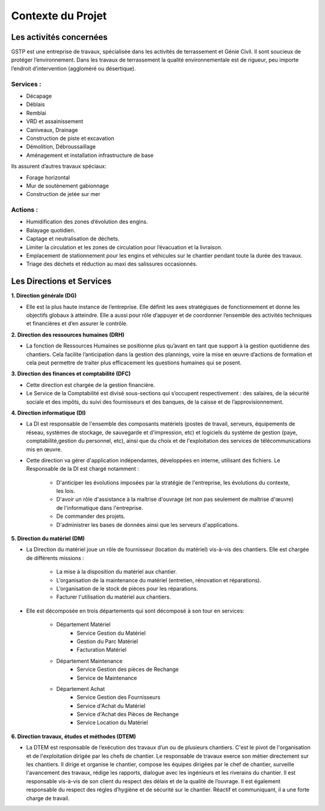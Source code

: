 ==================
Contexte du Projet
==================

Les activités concernées
########################

GSTP est une entreprise de travaux, spécialisée dans les activités de terrassement et Génie Civil. Il sont soucieux de protéger l’environnement. Dans les travaux de terrassement la qualité environnementale est de rigueur, peu importe l’endroit d’intervention (aggloméré ou désertique).

Services :
----------
- Décapage
- Déblais
- Remblai
- VRD et assainissement
- Caniveaux, Drainage
- Construction de piste et excavation
- Démolition, Débroussaillage
- Aménagement et installation infrastructure de base

Ils assurent d’autres travaux spéciaux:

- Forage horizontal
- Mur de soutènement gabionnage
- Construction de jetée sur mer

Actions :
---------
- Humidification des zones d’évolution des engins.
- Balayage quotidien. 
- Captage et neutralisation de déchets. 
- Limiter la circulation et les zones de circulation pour l’évacuation et la livraison.
- Emplacement de stationnement pour les engins et véhicules sur le chantier pendant toute la durée des travaux. 
- Triage des déchets et réduction au maxi des salissures occasionnés. 

Les Directions et Services
##########################

**1. Direction générale (DG)**

- Elle est la plus haute instance de l’entreprise. Elle définit les axes stratégiques de fonctionnement et donne les objectifs globaux à atteindre. Elle a aussi pour rôle d’appuyer et de coordonner l’ensemble des activités techniques et financières et d’en assurer le contrôle. 

**2. Direction des ressources humaines (DRH)**

- La fonction de Ressources Humaines se positionne plus qu’avant en tant que support à la gestion quotidienne des 	chantiers. Cela facilite l’anticipation dans la gestion des plannings, voire la mise en œuvre d’actions de formation et cela peut permettre de traiter plus efficacement les questions humaines qui se posent.

**3. Direction des finances et comptabilité (DFC)**

- Cette direction est chargée de la gestion financière.
- Le Service de la Comptabilité est divisé sous-sections qui s’occupent respectivement : des salaires, de la sécurité sociale et des impôts, du suivi des fournisseurs et des banques, de la caisse et de l’approvisionnement.

**4. Direction informatique (DI)**

- La DI est responsable de l'ensemble des composants matériels (postes de travail, serveurs, équipements de réseau, systèmes de stockage, de sauvegarde et d'impression, etc) et logiciels du système de gestion (paye, comptabilité,gestion du personnel, etc), ainsi que du choix et de l'exploitation des services de télécommunications mis en œuvre.

- Cette direction va gérer d'application indépendantes, développées en interne, utilisant des fichiers. Le Responsable de la DI est chargé notamment :

	- D'anticiper les évolutions imposées par la stratégie de l'entreprise, les évolutions du contexte, les lois.
	- D'avoir un rôle d'assistance à la maîtrise d'ouvrage (et non pas seulement de maîtrise d'œuvre) de l'informatique dans l'entreprise.
	- De commander des projets.
	- D'administrer les bases de données ainsi que les serveurs d'applications.

**5. Direction du matériel (DM)**

- La Direction du matériel joue un rôle de fournisseur (location du matériel) vis-à-vis des chantiers. Elle est chargée de différents missions :

	- La mise à la disposition du matériel aux chantier.
	- L’organisation de la maintenance du matériel (entretien, rénovation et réparations).
	- L’organisation de le stock de pièces pour les réparations.
	- Facturer l'utilisation du matériel aux chantiers.

- Elle est décomposée en trois départements qui sont décomposé à son tour en services:

	* Département Matériel
		- Service Gestion du Matériel
		- Gestion du Parc Matériel
		- Facturation Matériel

	* Département Maintenance
		- Service Gestion des pièces de Rechange
		- Service de Maintenance

	* Département Achat
		- Service Gestion des Fournisseurs
		- Service d'Achat du Matériel
		- Service d'Achat des Pièces de Rechange
		- Service Location du Matériel
		
**6. Direction travaux, études et méthodes (DTEM)**

- La DTEM est responsable de l’exécution des travaux d’un ou de plusieurs chantiers. C'est le pivot de l'organisation et de l'exploitation dirigée par les chefs de chantier. Le responsable de travaux exerce son métier directement sur les chantiers. Il dirige et organise le chantier, compose les équipes dirigées par le chef de chantier, surveille l'avancement des travaux, rédige les rapports, dialogue avec les ingénieurs et les riverains du chantier. Il est responsable vis-à-vis de son client du respect des délais et de la qualité de l’ouvrage. Il est également responsable du respect des règles d’hygiène et de sécurité sur le chantier. Réactif et communiquant, il a une forte charge de travail.

